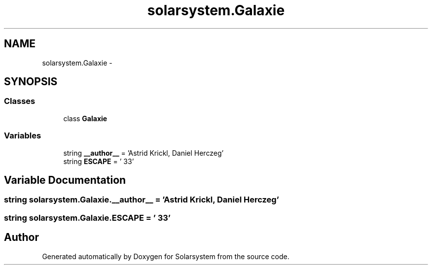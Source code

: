 .TH "solarsystem.Galaxie" 3 "Thu Apr 16 2015" "Solarsystem" \" -*- nroff -*-
.ad l
.nh
.SH NAME
solarsystem.Galaxie \- 
.SH SYNOPSIS
.br
.PP
.SS "Classes"

.in +1c
.ti -1c
.RI "class \fBGalaxie\fP"
.br
.in -1c
.SS "Variables"

.in +1c
.ti -1c
.RI "string \fB__author__\fP = 'Astrid Krickl, Daniel Herczeg'"
.br
.ti -1c
.RI "string \fBESCAPE\fP = '\\033'"
.br
.in -1c
.SH "Variable Documentation"
.PP 
.SS "string solarsystem\&.Galaxie\&.__author__ = 'Astrid Krickl, Daniel Herczeg'"

.SS "string solarsystem\&.Galaxie\&.ESCAPE = '\\033'"

.SH "Author"
.PP 
Generated automatically by Doxygen for Solarsystem from the source code\&.
